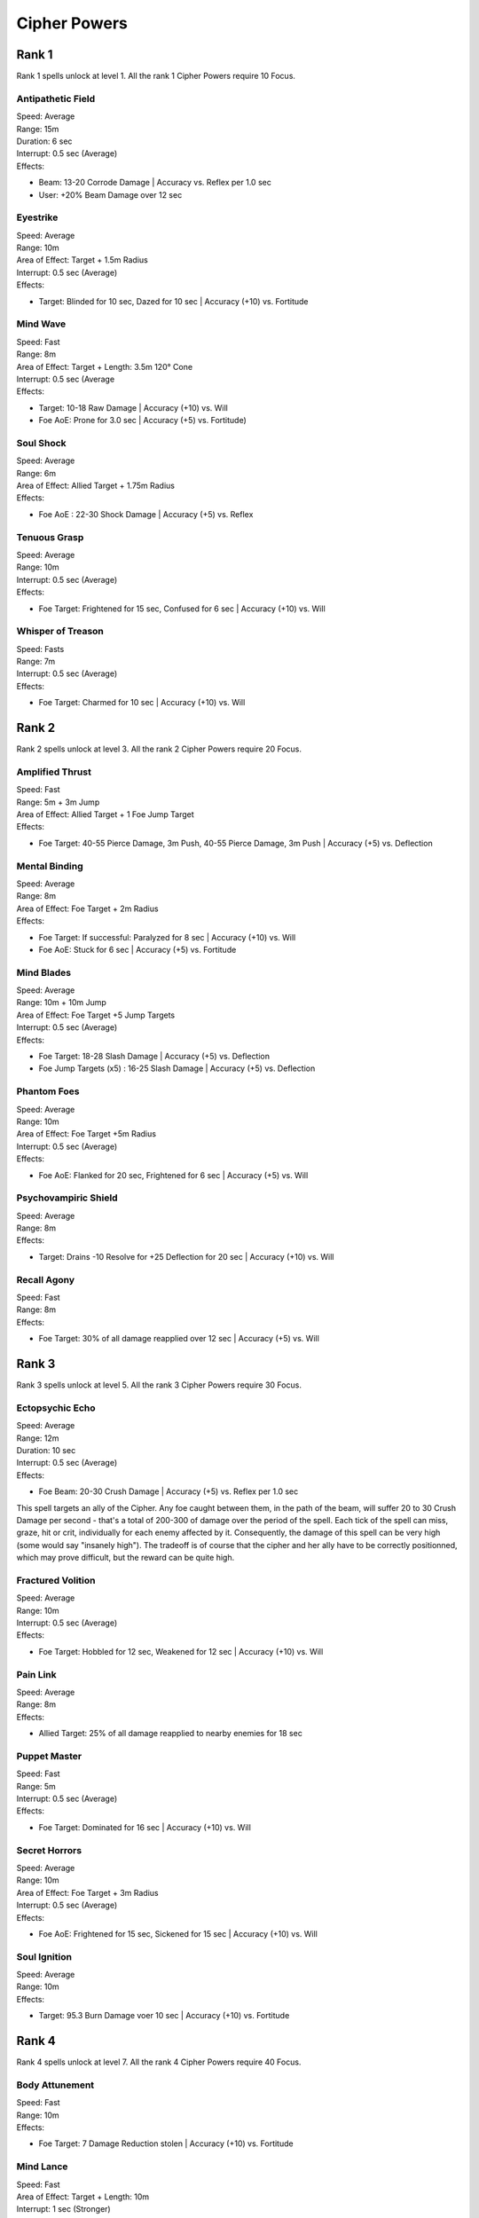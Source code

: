 ##############
Cipher Powers
##############

*******
Rank 1
*******

Rank 1 spells unlock at level 1. All the rank 1 Cipher Powers require 10 Focus.

Antipathetic Field
==================

| Speed: Average
| Range: 15m
| Duration: 6 sec
| Interrupt: 0.5 sec (Average)
| Effects:

* Beam: 13-20 Corrode Damage | Accuracy vs. Reflex per 1.0 sec
* User: +20% Beam Damage over 12 sec

Eyestrike
=========

| Speed: Average
| Range: 10m
| Area of Effect: Target + 1.5m Radius
| Interrupt: 0.5 sec (Average)
| Effects:

* Target: Blinded for 10 sec, Dazed for 10 sec | Accuracy (+10) vs. Fortitude

Mind Wave
=========

| Speed: Fast
| Range: 8m
| Area of Effect: Target + Length: 3.5m 120° Cone
| Interrupt: 0.5 sec (Average
| Effects:

* Target: 10-18 Raw Damage | Accuracy (+10) vs. Will
* Foe AoE: Prone for 3.0 sec | Accuracy (+5) vs. Fortitude)

Soul Shock
==========

| Speed: Average
| Range: 6m
| Area of Effect: Allied Target + 1.75m Radius
| Effects:

* Foe AoE : 22-30 Shock Damage | Accuracy (+5) vs. Reflex

Tenuous Grasp
=============

| Speed: Average
| Range: 10m
| Interrupt: 0.5 sec (Average)
| Effects:

* Foe Target: Frightened for 15 sec, Confused for 6 sec | Accuracy (+10) vs. Will

Whisper of Treason
==================

| Speed: Fasts
| Range: 7m
| Interrupt: 0.5 sec (Average)
| Effects:

* Foe Target: Charmed for 10 sec | Accuracy (+10) vs. Will

*******
Rank 2
*******

Rank 2 spells unlock at level 3. All the rank 2 Cipher Powers require 20 Focus.

Amplified Thrust
================

| Speed: Fast
| Range: 5m + 3m Jump
| Area of Effect: Allied Target + 1 Foe Jump Target
| Effects:

* Foe Target: 40-55 Pierce Damage, 3m Push, 40-55 Pierce Damage, 3m Push | Accuracy (+5) vs. Deflection

Mental Binding
===============

| Speed: Average
| Range: 8m
| Area of Effect: Foe Target + 2m Radius
| Effects:

* Foe Target: If successful: Paralyzed for 8 sec | Accuracy (+10) vs. Will
* Foe AoE: Stuck for 6 sec | Accuracy (+5) vs. Fortitude

Mind Blades
===========

| Speed: Average
| Range: 10m + 10m Jump
| Area of Effect: Foe Target +5 Jump Targets
| Interrupt: 0.5 sec (Average)
| Effects:

* Foe Target: 18-28 Slash Damage | Accuracy (+5) vs. Deflection
* Foe Jump Targets (x5) : 16-25 Slash Damage | Accuracy (+5) vs. Deflection

Phantom Foes
============

| Speed: Average
| Range: 10m
| Area of Effect: Foe Target +5m Radius
| Interrupt: 0.5 sec (Average)
| Effects:

* Foe AoE: Flanked for 20 sec, Frightened for 6 sec | Accuracy (+5) vs. Will

Psychovampiric Shield
=====================

| Speed: Average
| Range: 8m
| Effects:

* Target: Drains -10 Resolve for +25 Deflection for 20 sec | Accuracy (+10) vs. Will

Recall Agony
============

| Speed: Fast
| Range: 8m
| Effects:

* Foe Target: 30% of all damage reapplied over 12 sec | Accuracy (+5) vs. Will

*******
Rank 3
*******

Rank 3 spells unlock at level 5. All the rank 3 Cipher Powers require 30 Focus.

Ectopsychic Echo
================

| Speed: Average
| Range: 12m
| Duration: 10 sec
| Interrupt: 0.5 sec (Average)
| Effects:

* Foe Beam: 20-30 Crush Damage | Accuracy (+5) vs. Reflex per 1.0 sec

This spell targets an ally of the Cipher. Any foe caught between them, in the path of the beam, will suffer 20 to 30 Crush Damage per second - that's a total of 200-300 of damage over the period of the spell. Each tick of the spell can miss, graze, hit or crit, individually for each enemy affected by it. Consequently, the damage of this spell can be very high (some would say "insanely high"). The tradeoff is of course that the cipher and her ally have to be correctly positionned, which may prove difficult, but the reward can be quite high.

Fractured Volition
==================

| Speed: Average
| Range: 10m
| Interrupt: 0.5 sec (Average)
| Effects:

* Foe Target: Hobbled for 12 sec, Weakened for 12 sec | Accuracy (+10) vs. Will

Pain Link
=========

| Speed: Average
| Range: 8m
| Effects:

* Allied Target: 25% of all damage reapplied to nearby enemies for 18 sec

Puppet Master
=============

| Speed: Fast
| Range: 5m
| Interrupt: 0.5 sec (Average)
| Effects: 

* Foe Target: Dominated for 16 sec | Accuracy (+10) vs. Will

Secret Horrors
==============

| Speed: Average
| Range: 10m
| Area of Effect: Foe Target + 3m Radius
| Interrupt: 0.5 sec (Average)
| Effects:

* Foe AoE: Frightened for 15 sec, Sickened for 15 sec | Accuracy (+10) vs. Will

Soul Ignition
=============

| Speed: Average
| Range: 10m
| Effects:

* Target: 95.3 Burn Damage voer 10 sec | Accuracy (+10) vs. Fortitude

*******
Rank 4
*******

Rank 4 spells unlock at level 7. All the rank 4 Cipher Powers require 40 Focus.

Body Attunement
===============

| Speed: Fast
| Range: 10m
| Effects:

* Foe Target: 7 Damage Reduction stolen | Accuracy (+10) vs. Fortitude

Mind Lance
==========

| Speed: Fast
| Area of Effect: Target + Length: 10m
| Interrupt: 1 sec (Stronger)
| Effects:

* Target: 35-42 Pierce Damage | Accuracy (+10) vs. Will

Pain Block
==========

| Speed: Average
| Range: 10m
| Effects:

* Allied Target: +10 Damage Reduction, +10 Endurance per 3 sec

Silent Scream
=============

| Speed: Average
| Range: 6m
| Area of Effect: Target + 2.5m Radius
| Interrupt: 1 sec (Stronger)
| Effects:

* Target: 35-50 Raw Damage, Stunner for 8 sec | Accuracy (+10) vs. Will
* Foe AoE: 28-40 Raw Damage | Accuracy (+5) vs. Will

Wild Leech
===========

| Speed: Average
| Range: 10m
| Effects:

* Target: 10 points stolen from a random attribute | Accuracy (+10) vs. Will

Going Between
=============

| Speed: Fast
| Range: 10m
| Interrupt: 0.5 sec (Average)
| Effects:

* Allied Target: +25% of incoming Crits converted to Hits, +25% of incoming Hits converted to Grazes, +25% of of incoming Grazes converted to Misses, +3 Move Speed

*******
Rank 5
*******

Rank 5 spells unlock at level 9. All the rank 5 Cipher Powers require 50 Focus.

Ringleader
==========

| Speed: Slow
| Range: 4m
| Area of Effect: Foe Target + 1.5m Radius
| Effects

* Foe Target: Dominated for 10 sec | Accuracy (+10) vs. Will
* Foe AoE: Charmed for 10 sec | Accuracy (+5) vs. Will

Borrowed Instinct
=================

| Speed: Average
| Range: 10m
| Effects:

* Foe Target: -8 Intellect, -8 Perception | Accuracy (+10) vs. Will
* User: +20 Melee Accuracy, +20 Ranged Accuracy, +20 Deflection, +20 Fortitude, +20 Reflex, +20 Will for 25 sec

Detonate
========

| Speed: Average
| Range: 5m
| Interrupt: 0.5 sec (Average)
| Effects:

* Target: 50-75 Raw Damage | Accuracy (+10) vs FOrtitude, Destroyed, 2m Push

Tactical Meld
=============

| Speed: Fast
| Range: 5m
| Effects:

* User: +20 Accuracy when attacking the same enemy as the target for 25 sec

*******
Rank 6
*******

Rank 6 spells unlock at level 11. All the rank 6 Cipher Powers require 60 Focus.

Amplified Wave
==============

| Speed: Fast
| Range: 6m
| Area of Effect: Allied Target + 4m Radius
| Effects:

* Foe AoE: 35-42 Crush Damage, Prone for 8 sec | Accuracy (+5) vs. Fortitude

Disintegration
==============

| Speed: Average
| Range: 10m
| Effects: 

* Target: 240 Raw Damage over 15 sec | Accuracy (+10) vs. Fortitude

Mind Plague
============

| Speed: Average
| Range: 10m + 8m Jump
| Area of Effect: Foe Target + 5 Jump Targets
| Interrupt: 0.5 sec (Average)
| Effects:

* Foe Target: Dazed for 12 sec, Confused for 5 sec | Accuracy (+5) vs. Will
* Foe Jump Targets (x5) : Dazed for 12 sec, Confused for 5 sec | Accuracy (+5) vs Will

*******
Rank 7
*******

Rank 7 spells unlock at level 13. All the rank 7 Cipher Powers require 70 Focus.

Stasis Shell
============

| Speed: Average
| Range: 10m
| Effects:

* Foe Target: Statis Shield for 20 sec | Accuracy (+10) vs. Will

Time Parasite
=============

| Speed: Average
| Range: 10m + 10m Jump
| Area of Effect: Foe Target + 5 Foe Jump Targets
| Effects:

* Foe Target: Steal 50% Attack Speed for 12 sec | Accuracy (+5) vs Will
* Foe Jump Targets (x5): Steal 50% of Attack Speed for 12 sec | Accuracy (+5) vs Will

*******
Rank 8
*******

Rank 8 spells unlock at level 15. All the rank 8 Cipher Powers require 80 Focus.

Reaping Knives
==============

| Speed: Average
| Range: 2m
| Effects:

* Allied Target: Summon Weapon: Reaping Knives, Summon Weapon: Reaping Knives for 30 sec

Defensive Mindweb
=================

| Speed: Instant
| Aura Range: 3m
| Effects:

* Friendly Aura: Defensive Mindweb for 30 sec